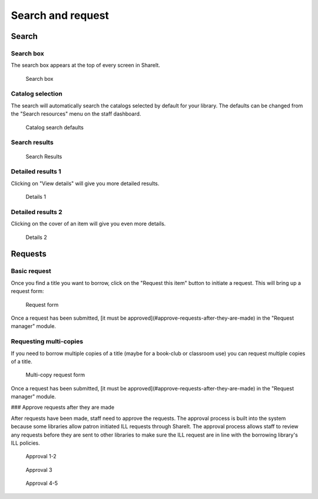 Search and request
==================

Search
------

Search box
^^^^^^^^^^

The search box appears at the top of every screen in ShareIt.

.. figure::  images/100-searhching.jpg

    Search box

Catalog selection
^^^^^^^^^^^^^^^^^

The search will automatically search the catalogs selected by default for your library.  The defaults can be changed from the "Search resources" menu on the staff dashboard.

.. figure:: images/110.jpg

    Catalog search defaults

Search results
^^^^^^^^^^^^^^

.. figure:: images/120.jpg

    Search Results

Detailed results 1
^^^^^^^^^^^^^^^^^^

Clicking on "View details" will give you more detailed results.

.. figure:: images/130.jpg

    Details 1

Detailed results 2
^^^^^^^^^^^^^^^^^^

Clicking on the cover of an item will give you even more details.

.. figure:: images/140.jpg

    Details 2

Requests
--------

Basic request
^^^^^^^^^^^^^

Once you find a title you want to borrow, click on the "Request this item" button to initiate a request.  This will bring up a request form:

.. figure:: images/150.jpg

    Request form

Once a request has been submitted, [it must be approved](#approve-requests-after-they-are-made) in the "Request manager" module.

Requesting multi-copies
^^^^^^^^^^^^^^^^^^^^^^^

If you need to borrow multiple copies of a title (maybe for a book-club or classroom use) you can request multiple copies of a title.

.. figure:: images/160.jpg

    Multi-copy request form

Once a request has been submitted, [it must be approved](#approve-requests-after-they-are-made) in the "Request manager" module.

### Approve requests after they are made

After requests have been made, staff need to approve the requests.  The approval process is built into the system because some libraries allow patron initiated ILL requests through ShareIt.  The approval process allows staff to review any requests before they are sent to other libraries to make sure the ILL request are in line with the borrowing library's ILL policies.

.. figure:: images/170.jpg

    Approval 1-2


.. figure:: images/180.jpg

    Approval 3


.. figure:: /images/190.jpg

    Approval 4-5
